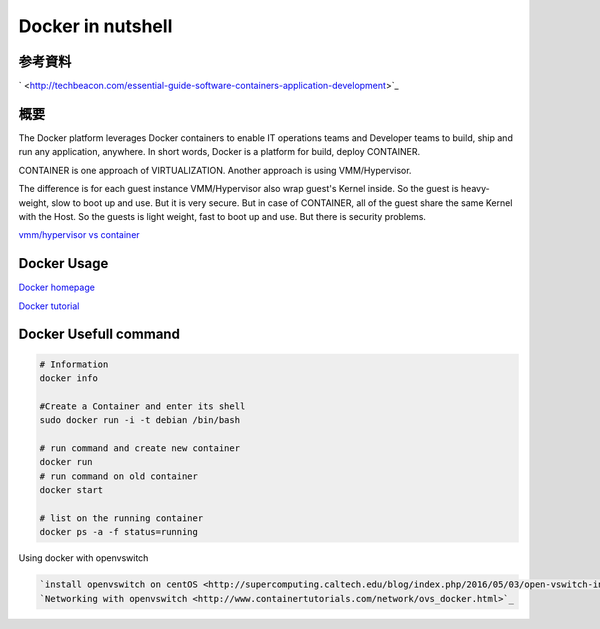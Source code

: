 Docker in nutshell
======================

参考資料
---------

` <http://techbeacon.com/essential-guide-software-containers-application-development>`_

概要
-----

The Docker platform leverages Docker containers to enable IT operations teams and Developer teams to build,
ship and run any application, anywhere.
In short words, Docker is a platform for build, deploy CONTAINER.

CONTAINER is one approach of VIRTUALIZATION. Another approach is using VMM/Hypervisor.

.. image:: imgs/docker/vmm_vs_container.PNG

.. image:: imgs/docker/container.PNG

The difference is for each guest instance VMM/Hypervisor also wrap guest's Kernel inside.
So the guest is heavy-weight, slow to boot up and use. But it is very secure.
But in case of CONTAINER, all of the guest share the same Kernel with the Host.
So the guests is light weight, fast to boot up and use. But there is security problems.

`vmm/hypervisor vs container <http://www.slashroot.in/difference-between-hypervisor-virtualization-and-container-virtualization>`_

Docker Usage
---------------

`Docker homepage <https://www.docker.com/>`_

`Docker tutorial <http://www.containertutorials.com/index.html>`_

Docker Usefull command
-------------------------

.. code-block::

    # Information
    docker info

    #Create a Container and enter its shell
    sudo docker run -i -t debian /bin/bash

    # run command and create new container
    docker run
    # run command on old container
    docker start

    # list on the running container
    docker ps -a -f status=running

Using docker with openvswitch

.. code-block::

    `install openvswitch on centOS <http://supercomputing.caltech.edu/blog/index.php/2016/05/03/open-vswitch-installation-on-centos-7-2/>`_
    `Networking with openvswitch <http://www.containertutorials.com/network/ovs_docker.html>`_


